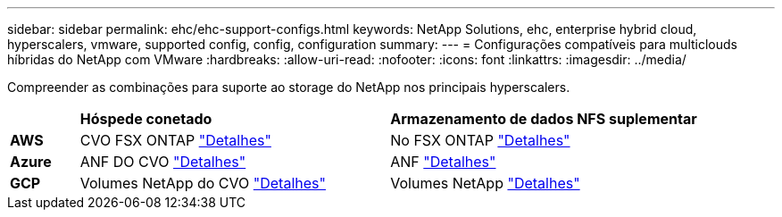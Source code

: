 ---
sidebar: sidebar 
permalink: ehc/ehc-support-configs.html 
keywords: NetApp Solutions, ehc, enterprise hybrid cloud, hyperscalers, vmware, supported config, config, configuration 
summary:  
---
= Configurações compatíveis para multiclouds híbridas do NetApp com VMware
:hardbreaks:
:allow-uri-read: 
:nofooter: 
:icons: font
:linkattrs: 
:imagesdir: ../media/


[role="lead"]
Compreender as combinações para suporte ao storage do NetApp nos principais hyperscalers.

[cols="10%, 45%, 45%"]
|===


|  | *Hóspede conetado* | *Armazenamento de dados NFS suplementar* 


| *AWS* | CVO FSX ONTAP link:aws-guest.html["Detalhes"] | No FSX ONTAP link:aws-native-overview.html["Detalhes"] 


| *Azure* | ANF DO CVO link:azure-guest.html["Detalhes"] | ANF link:azure-native-overview.html["Detalhes"] 


| *GCP* | Volumes NetApp do CVO link:gcp-guest.html["Detalhes"] | Volumes NetApp link:gcp-ncvs-datastore.html["Detalhes"] 
|===